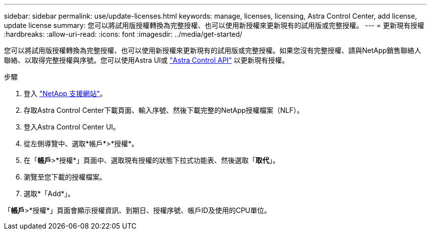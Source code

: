 ---
sidebar: sidebar 
permalink: use/update-licenses.html 
keywords: manage, licenses, licensing, Astra Control Center, add license, update license 
summary: 您可以將試用版授權轉換為完整授權、也可以使用新授權來更新現有的試用版或完整授權。 
---
= 更新現有授權
:hardbreaks:
:allow-uri-read: 
:icons: font
:imagesdir: ../media/get-started/


您可以將試用版授權轉換為完整授權、也可以使用新授權來更新現有的試用版或完整授權。如果您沒有完整授權、請與NetApp銷售聯絡人聯絡、以取得完整授權與序號。您可以使用Astra UI或 https://docs.netapp.com/us-en/astra-automation/index.html["Astra Control API"^] 以更新現有授權。

.步驟
. 登入 https://mysupport.netapp.com/site/["NetApp 支援網站"^]。
. 存取Astra Control Center下載頁面、輸入序號、然後下載完整的NetApp授權檔案（NLF）。
. 登入Astra Control Center UI。
. 從左側導覽中、選取*帳戶*>*授權*。
. 在「*帳戶*>*授權*」頁面中、選取現有授權的狀態下拉式功能表、然後選取「*取代*」。
. 瀏覽至您下載的授權檔案。
. 選取*「Add*」。


「*帳戶*>*授權*」頁面會顯示授權資訊、到期日、授權序號、帳戶ID及使用的CPU單位。

